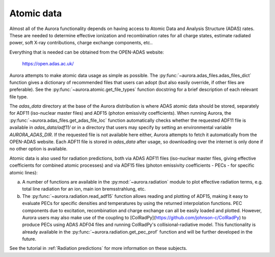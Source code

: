 Atomic data
===========

Almost all of the Aurora functionality depends on having access to Atomic Data and Analysis Structure (ADAS) rates. These are needed to determine effective ionization and recombination rates for all charge states, estimate radiated power, soft X-ray contributions, charge exchange components, etc..

Everything that is needed can be obtained from the OPEN-ADAS website:

  https://open.adas.ac.uk/

Aurora attempts to make atomic data usage as simple as possible. The :py:func:`~aurora.adas_files.adas_files_dict` function gives a dictionary of recommended files that users can adopt (but also easily override, if other files are preferable). See the :py:func:`~aurora.atomic.get_file_types` function docstring for a brief description of each relevant file type.

The `adas_data` directory at the base of the Aurora distribution is where ADAS atomic data should be stored, separately for ADF11 (iso-nuclear master files) and ADF15 (photon emissivity coefficients). When running Aurora, the :py:func:`~aurora.adas_files.get_adas_file_loc` function automatically checks whether the requested ADF11 file is available in `adas_data/adf11/` or in a directory that users may specify by setting an environmental variable `AURORA_ADAS_DIR`. If the requested file is not available here either, Aurora attempts to fetch it automatically from the OPEN-ADAS website. Each ADF11 file is stored in `adas_data` after usage, so downloading over the internet is only done if no other option is available.

Atomic data is also used for radiation predictions, both via ADAS ADF11 files (iso-nuclear master files, giving effective coefficients for combined atomic processes) and via ADF15 files (photon emissivity coefficients - PECs - for specific atomic lines):

(a) A number of functions are available in the :py:mod:`~aurora.radiation` module to plot effective radiation terms, e.g. total line radiation for an ion, main ion bremsstrahlung, etc.

(b) The :py:func:`~aurora.radiation.read_adf15` function allows reading and plotting of ADF15, making it easy to evaluate PECs for specific densities and temperatures by using the returned interpolation functions. PEC components due to excitation, recombination and charge exchange can all be easily loaded and plotted. However, Aurora users may also make use of the coupling to [ColRadPy](https://github.com/johnson-c/ColRadPy) to produce PECs using ADAS ADF04 files and running ColRadPy's collisional-radiative model. This functionality is already available in the :py:func:`~aurora.radiation.get_pec_prof` function and will be further developed in the future.

See the tutorial in :ref:`Radiation predictions` for more information on these subjects.
